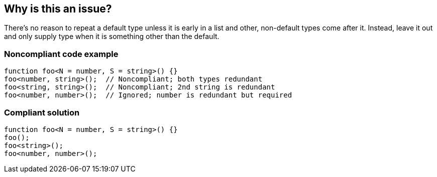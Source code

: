 == Why is this an issue?

There's no reason to repeat a default type unless it is early in a list and other, non-default types come after it. Instead, leave it out and only supply type when it is something other than the default.


=== Noncompliant code example

[source,javascript]
----
function foo<N = number, S = string>() {}
foo<number, string>();  // Noncompliant; both types redundant
foo<string, string>();  // Noncompliant; 2nd string is redundant
foo<number, number>();  // Ignored; number is redundant but required
----


=== Compliant solution

[source,javascript]
----
function foo<N = number, S = string>() {}
foo();
foo<string>();
foo<number, number>();
----

ifdef::env-github,rspecator-view[]

'''
== Implementation Specification
(visible only on this page)

=== Message

Drop this duplicate type parameter; it is the default.


=== Highlighting

the type


endif::env-github,rspecator-view[]
